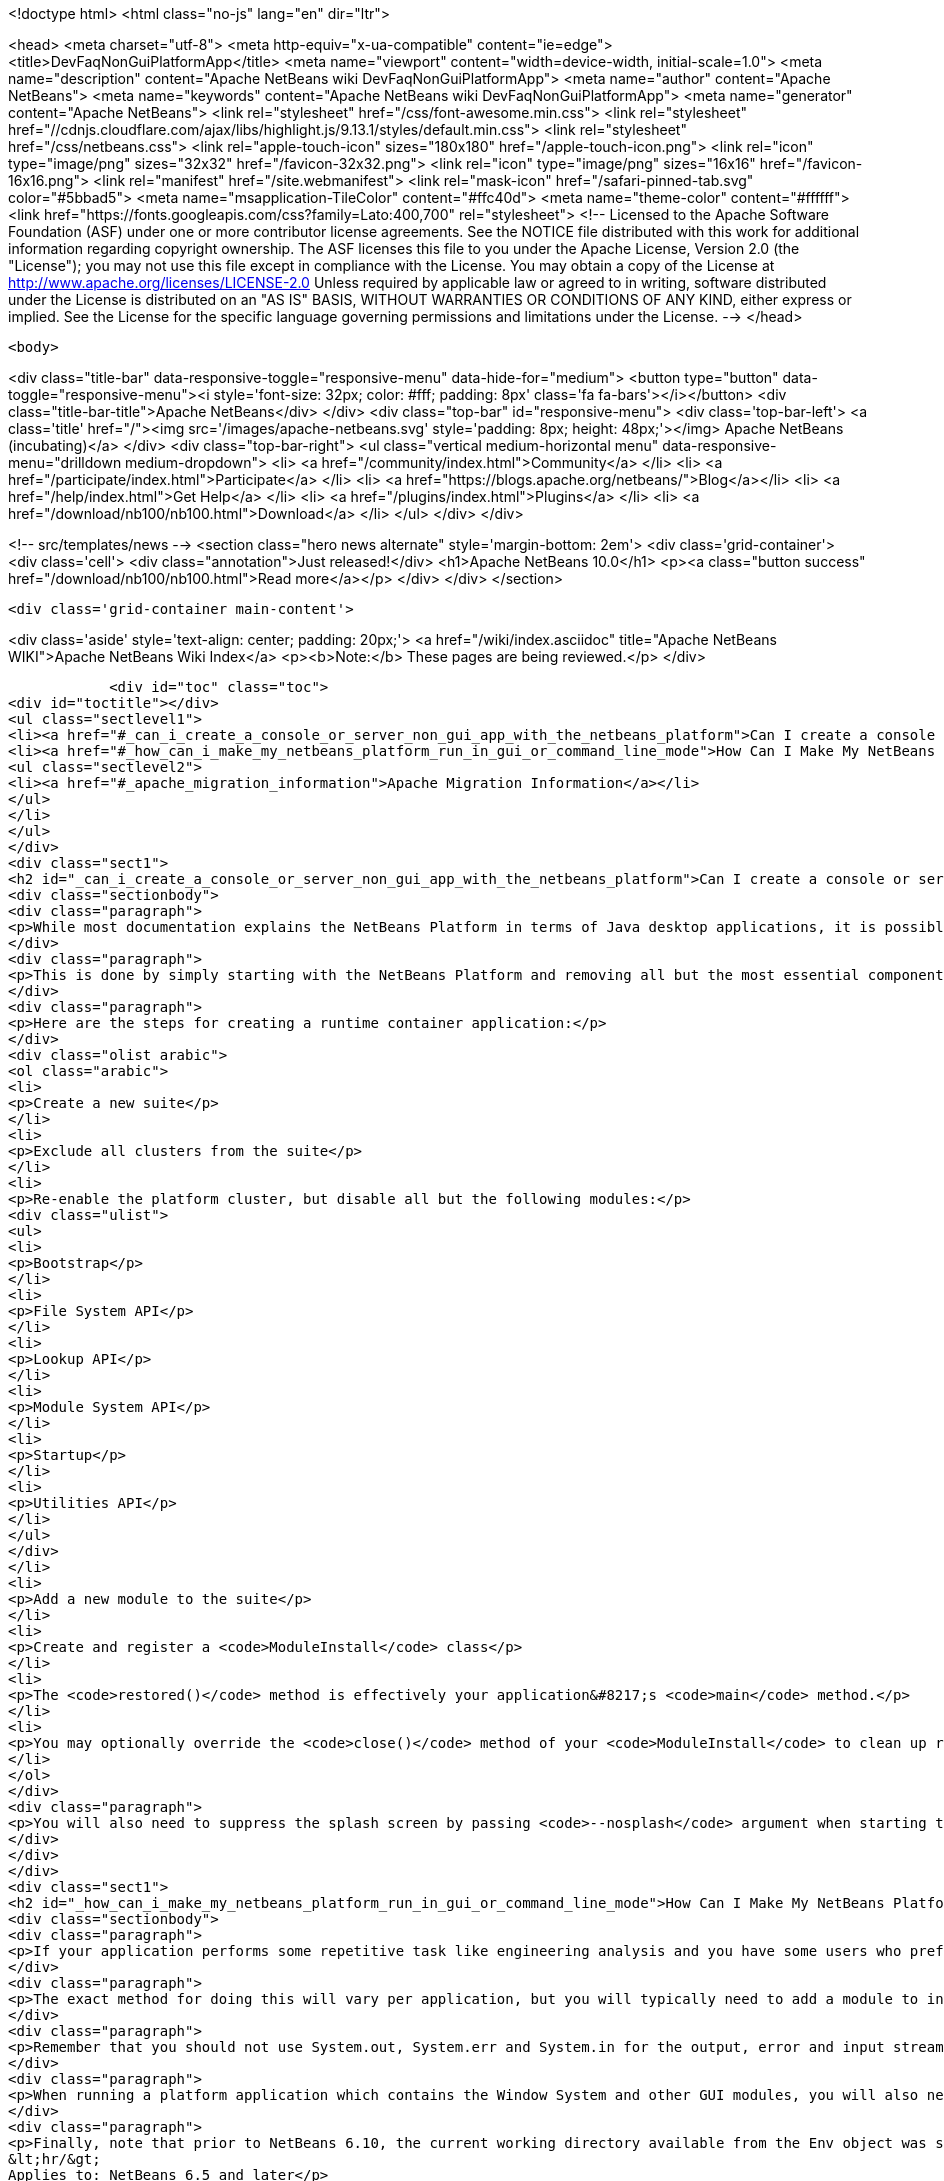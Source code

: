 

<!doctype html>
<html class="no-js" lang="en" dir="ltr">
    
<head>
    <meta charset="utf-8">
    <meta http-equiv="x-ua-compatible" content="ie=edge">
    <title>DevFaqNonGuiPlatformApp</title>
    <meta name="viewport" content="width=device-width, initial-scale=1.0">
    <meta name="description" content="Apache NetBeans wiki DevFaqNonGuiPlatformApp">
    <meta name="author" content="Apache NetBeans">
    <meta name="keywords" content="Apache NetBeans wiki DevFaqNonGuiPlatformApp">
    <meta name="generator" content="Apache NetBeans">
    <link rel="stylesheet" href="/css/font-awesome.min.css">
     <link rel="stylesheet" href="//cdnjs.cloudflare.com/ajax/libs/highlight.js/9.13.1/styles/default.min.css"> 
    <link rel="stylesheet" href="/css/netbeans.css">
    <link rel="apple-touch-icon" sizes="180x180" href="/apple-touch-icon.png">
    <link rel="icon" type="image/png" sizes="32x32" href="/favicon-32x32.png">
    <link rel="icon" type="image/png" sizes="16x16" href="/favicon-16x16.png">
    <link rel="manifest" href="/site.webmanifest">
    <link rel="mask-icon" href="/safari-pinned-tab.svg" color="#5bbad5">
    <meta name="msapplication-TileColor" content="#ffc40d">
    <meta name="theme-color" content="#ffffff">
    <link href="https://fonts.googleapis.com/css?family=Lato:400,700" rel="stylesheet"> 
    <!--
        Licensed to the Apache Software Foundation (ASF) under one
        or more contributor license agreements.  See the NOTICE file
        distributed with this work for additional information
        regarding copyright ownership.  The ASF licenses this file
        to you under the Apache License, Version 2.0 (the
        "License"); you may not use this file except in compliance
        with the License.  You may obtain a copy of the License at
        http://www.apache.org/licenses/LICENSE-2.0
        Unless required by applicable law or agreed to in writing,
        software distributed under the License is distributed on an
        "AS IS" BASIS, WITHOUT WARRANTIES OR CONDITIONS OF ANY
        KIND, either express or implied.  See the License for the
        specific language governing permissions and limitations
        under the License.
    -->
</head>


    <body>
        

<div class="title-bar" data-responsive-toggle="responsive-menu" data-hide-for="medium">
    <button type="button" data-toggle="responsive-menu"><i style='font-size: 32px; color: #fff; padding: 8px' class='fa fa-bars'></i></button>
    <div class="title-bar-title">Apache NetBeans</div>
</div>
<div class="top-bar" id="responsive-menu">
    <div class='top-bar-left'>
        <a class='title' href="/"><img src='/images/apache-netbeans.svg' style='padding: 8px; height: 48px;'></img> Apache NetBeans (incubating)</a>
    </div>
    <div class="top-bar-right">
        <ul class="vertical medium-horizontal menu" data-responsive-menu="drilldown medium-dropdown">
            <li> <a href="/community/index.html">Community</a> </li>
            <li> <a href="/participate/index.html">Participate</a> </li>
            <li> <a href="https://blogs.apache.org/netbeans/">Blog</a></li>
            <li> <a href="/help/index.html">Get Help</a> </li>
            <li> <a href="/plugins/index.html">Plugins</a> </li>
            <li> <a href="/download/nb100/nb100.html">Download</a> </li>
        </ul>
    </div>
</div>


        
<!-- src/templates/news -->
<section class="hero news alternate" style='margin-bottom: 2em'>
    <div class='grid-container'>
        <div class='cell'>
            <div class="annotation">Just released!</div>
            <h1>Apache NetBeans 10.0</h1>
            <p><a class="button success" href="/download/nb100/nb100.html">Read more</a></p>
        </div>
    </div>
</section>

        <div class='grid-container main-content'>
            
<div class='aside' style='text-align: center; padding: 20px;'>
    <a href="/wiki/index.asciidoc" title="Apache NetBeans WIKI">Apache NetBeans Wiki Index</a>
    <p><b>Note:</b> These pages are being reviewed.</p>
</div>

            <div id="toc" class="toc">
<div id="toctitle"></div>
<ul class="sectlevel1">
<li><a href="#_can_i_create_a_console_or_server_non_gui_app_with_the_netbeans_platform">Can I create a console or server (non-GUI) app with the NetBeans Platform?</a></li>
<li><a href="#_how_can_i_make_my_netbeans_platform_run_in_gui_or_command_line_mode">How Can I Make My NetBeans Platform Run in GUI or Command-Line Mode?</a>
<ul class="sectlevel2">
<li><a href="#_apache_migration_information">Apache Migration Information</a></li>
</ul>
</li>
</ul>
</div>
<div class="sect1">
<h2 id="_can_i_create_a_console_or_server_non_gui_app_with_the_netbeans_platform">Can I create a console or server (non-GUI) app with the NetBeans Platform?</h2>
<div class="sectionbody">
<div class="paragraph">
<p>While most documentation explains the NetBeans Platform in terms of Java desktop applications, it is possible to build a non-GUI application on the NetBeans Platform.  This might be useful, for example, when creating a platform-based application which will distribute computationally expensive work among a group of machines.  Note that this explains how to develop an application which is only ever meant to run headless, not how to develop a single application which can run in either GUI <em>or</em> command line mode (which is described in the second half of this page).</p>
</div>
<div class="paragraph">
<p>This is done by simply starting with the NetBeans Platform and removing all but the most essential components.  NetBeans architect <a href="http://www.apidesign.org/">Jaroslav Tulach</a> calls this subset of the NetBeans platform the "<a href="http://wiki.apidesign.org/wiki/NetBeans_Runtime_Container">runtime container</a>" and wrote an application which uses it to <a href="http://dvbcentral.sourceforge.net/">control his television</a>.</p>
</div>
<div class="paragraph">
<p>Here are the steps for creating a runtime container application:</p>
</div>
<div class="olist arabic">
<ol class="arabic">
<li>
<p>Create a new suite</p>
</li>
<li>
<p>Exclude all clusters from the suite</p>
</li>
<li>
<p>Re-enable the platform cluster, but disable all but the following modules:</p>
<div class="ulist">
<ul>
<li>
<p>Bootstrap</p>
</li>
<li>
<p>File System API</p>
</li>
<li>
<p>Lookup API</p>
</li>
<li>
<p>Module System API</p>
</li>
<li>
<p>Startup</p>
</li>
<li>
<p>Utilities API</p>
</li>
</ul>
</div>
</li>
<li>
<p>Add a new module to the suite</p>
</li>
<li>
<p>Create and register a <code>ModuleInstall</code> class</p>
</li>
<li>
<p>The <code>restored()</code> method is effectively your application&#8217;s <code>main</code> method.</p>
</li>
<li>
<p>You may optionally override the <code>close()</code> method of your <code>ModuleInstall</code> to clean up resources upon shutdown, but be sure then to call <code>LifecycleManager.getDefault().shutDown()</code>.</p>
</li>
</ol>
</div>
<div class="paragraph">
<p>You will also need to suppress the splash screen by passing <code>--nosplash</code> argument when starting the app.</p>
</div>
</div>
</div>
<div class="sect1">
<h2 id="_how_can_i_make_my_netbeans_platform_run_in_gui_or_command_line_mode">How Can I Make My NetBeans Platform Run in GUI or Command-Line Mode?</h2>
<div class="sectionbody">
<div class="paragraph">
<p>If your application performs some repetitive task like engineering analysis and you have some users who prefer using the command line and some who don&#8217;t, you may be asked to modify your application so that it can run in either the normal GUI mode or in batch processing mode from the command line.</p>
</div>
<div class="paragraph">
<p>The exact method for doing this will vary per application, but you will typically need to add a module to interpret some custom command-line arguments using the <a href="http://bits.netbeans.org/dev/javadoc/org-netbeans-modules-sendopts/">Command Line Processing API</a>.  Inside the process(Env env, Map&lt;Option, String[]&gt; map) method of your option processor, you&#8217;ll invoke whatever code corresponds to the arguments the user specified (e.g. myapp --import path/to/file.txt might import some file).</p>
</div>
<div class="paragraph">
<p>Remember that you should not use System.out, System.err and System.in for the output, error and input streams in the options processor but instead get them from the Env object passed as a parameter to the process method.</p>
</div>
<div class="paragraph">
<p>When running a platform application which contains the Window System and other GUI modules, you will also need to specify --nosplash --nogui on the command line at startup to prevent the splash screen and window system from being displayed.  You may also wish to set the netbeans.logger.console system property to true (e.g. specify -J-Dnetbeans.logger.console=true on the command line) so that you will see NetBeans' error messages on the console.  It might also be a good idea to specify the plugin.manager.check.interval=NEVER system property to avoid checks for new plugins when running in command line mode.</p>
</div>
<div class="paragraph">
<p>Finally, note that prior to NetBeans 6.10, the current working directory available from the Env object was set to the directory of the application&#8217;s installation, not the directory from which the command was executed.  The consequence of this is that resolving relative file paths did not work as expected on Microsoft Windows systems, although it does work correctly on all versions of UNIX I tested.  This has been resolved (<a href="http://netbeans.org/bugzilla/show_bug.cgi?id=189791">http://netbeans.org/bugzilla/show_bug.cgi?id=189791</a>), but the suggested workaround for affected versions of the platform is to introduce an additional batch file which invokes the NetBeans executable by passing in a Java system property that specifies the current (execution) directory.
&lt;hr/&gt;
Applies to: NetBeans 6.5 and later</p>
</div>
<div class="sect2">
<h3 id="_apache_migration_information">Apache Migration Information</h3>
<div class="paragraph">
<p>The content in this page was kindly donated by Oracle Corp. to the
Apache Software Foundation.</p>
</div>
<div class="paragraph">
<p>This page was exported from <a href="http://wiki.netbeans.org/DevFaqNonGuiPlatformApp">http://wiki.netbeans.org/DevFaqNonGuiPlatformApp</a> ,
that was last modified by NetBeans user Tomwheeler
on 2010-09-10T16:38:01Z.</p>
</div>
<div class="paragraph">
<p><strong>NOTE:</strong> This document was automatically converted to the AsciiDoc format on 2018-02-07, and needs to be reviewed.</p>
</div>
</div>
</div>
</div>
            
<section class='tools'>
    <ul class="menu align-center">
        <li><a title="Facebook" href="https://www.facebook.com/NetBeans"><i class="fa fa-md fa-facebook"></i></a></li>
        <li><a title="Twitter" href="https://twitter.com/netbeans"><i class="fa fa-md fa-twitter"></i></a></li>
        <li><a title="Github" href="https://github.com/apache/incubator-netbeans"><i class="fa fa-md fa-github"></i></a></li>
        <li><a title="YouTube" href="https://www.youtube.com/user/netbeansvideos"><i class="fa fa-md fa-youtube"></i></a></li>
        <li><a title="Slack" href="https://tinyurl.com/netbeans-slack-signup/"><i class="fa fa-md fa-slack"></i></a></li>
        <li><a title="JIRA" href="https://issues.apache.org/jira/projects/NETBEANS/summary"><i class="fa fa-mf fa-bug"></i></a></li>
    </ul>
    <ul class="menu align-center">
        
        <li><a href="https://github.com/apache/incubator-netbeans-website/blob/master/netbeans.apache.org/src/content/wiki/DevFaqNonGuiPlatformApp.asciidoc" title="See this page in github"><i class="fa fa-md fa-edit"></i> See this page in GitHub.</a></li>
    </ul>
</section>

        </div>
        

<div class='grid-container incubator-area' style='margin-top: 64px'>
    <div class='grid-x grid-padding-x'>
        <div class='large-auto cell text-center'>
            <a href="https://www.apache.org/">
                <img style="width: 320px" title="Apache Software Foundation" src="/images/asf_logo_wide.svg" />
            </a>
        </div>
        <div class='large-auto cell text-center'>
            <a href="https://www.apache.org/events/current-event.html">
               <img style="width:234px; height: 60px;" title="Apache Software Foundation current event" src="https://www.apache.org/events/current-event-234x60.png"/>
            </a>
        </div>
    </div>
</div>
<footer>
    <div class="grid-container">
        <div class="grid-x grid-padding-x">
            <div class="large-auto cell">
                
                <h1>About</h1>
                <ul>
                    <li><a href="https://www.apache.org/foundation/thanks.html">Thanks</a></li>
                    <li><a href="https://www.apache.org/foundation/sponsorship.html">Sponsorship</a></li>
                    <li><a href="https://www.apache.org/security/">Security</a></li>
                    <li><a href="https://incubator.apache.org/projects/netbeans.html">Incubation Status</a></li>
                </ul>
            </div>
            <div class="large-auto cell">
                <h1><a href="/community/index.html">Community</a></h1>
                <ul>
                    <li><a href="/community/mailing-lists.html">Mailing lists</a></li>
                    <li><a href="/community/committer.html">Becoming a committer</a></li>
                    <li><a href="/community/events.html">NetBeans Events</a></li>
                    <li><a href="https://www.apache.org/events/current-event.html">Apache Events</a></li>
                    <li><a href="/community/who.html">Who is who</a></li>
                    <li><a href="/community/nekobean.html">NekoBean</a></li>
                </ul>
            </div>
            <div class="large-auto cell">
                <h1><a href="/participate/index.html">Participate</a></h1>
                <ul>
                    <li><a href="/participate/submit-pr.html">Submitting Pull Requests</a></li>
                    <li><a href="/participate/report-issue.html">Reporting Issues</a></li>
                    <li><a href="/participate/netcat.html">NetCAT - Community Acceptance Testing</a></li>
                    <li><a href="/participate/index.html#documentation">Improving the documentation</a></li>
                </ul>
            </div>
            <div class="large-auto cell">
                <h1><a href="/help/index.html">Get Help</a></h1>
                <ul>
                    <li><a href="/help/index.html#documentation">Documentation</a></li>
                    <li><a href="/help/getting-started.html">Platform videos</a></li>
                    <li><a href="/wiki/index.asciidoc">Wiki</a></li>
                    <li><a href="/help/index.html#support">Community Support</a></li>
                    <li><a href="/help/commercial-support.html">Commercial Support</a></li>
                </ul>
            </div>
            <div class="large-auto cell">
                <h1><a href="/download/nb100/nb100.html">Download</a></h1>
                <ul>
                    <li><a href="/download/index.html#releases">Releases</a></li>
                    <ul>
                        <li><a href="/download/nb100/nb100.html">Apache NetBeans 10.0</a></li>
                        <li><a href="/download/nb90/nb90.html">Apache NetBeans 9.0</a></li>
                    </ul>
                    <li><a href="/plugins/index.html">Plugins</a></li>
                    <li><a href="/download/index.html#source">Building from source</a></li>
                    <li><a href="/download/index.html#previous">Previous releases</a></li>
                </ul>
            </div>
        </div>
    </div>
</footer>
<div class='footer-disclaimer'>
    <div class="footer-disclaimer-content">
        <p>Copyright &copy; 2017-2018 <a href="https://www.apache.org">The Apache Software Foundation</a>.</p>
        <p>Licensed under the Apache <a href="https://www.apache.org/licenses/">license</a>, version 2.0</p>
        <p><a href="https://incubator.apache.org/" alt="Apache Incubator"><img src='/images/incubator_feather_egg_logo_bw_crop.png' title='Apache Incubator'></img></a></p>
        <div style='max-width: 40em; margin: 0 auto'>
            <p>Apache NetBeans is an effort undergoing incubation at The Apache Software Foundation (ASF), sponsored by the Apache Incubator. Incubation is required of all newly accepted projects until a further review indicates that the infrastructure, communications, and decision making process have stabilized in a manner consistent with other successful ASF projects. While incubation status is not necessarily a reflection of the completeness or stability of the code, it does indicate that the project has yet to be fully endorsed by the ASF.</p>
            <p>Apache Incubator, Apache, the Apache feather logo, the Apache NetBeans logo, and the Apache Incubator project logo are trademarks of <a href="https://www.apache.org">The Apache Software Foundation</a>.</p>
            <p>Oracle and Java are registered trademarks of Oracle and/or its affiliates.</p>
        </div>
        
    </div>
</div>



        <script src="/js/vendor/jquery-3.2.1.min.js"></script>
        <script src="/js/vendor/what-input.js"></script>
        <script src="/js/vendor/foundation.min.js"></script>
        <script src="/js/netbeans.js"></script>
        <script src="/js/vendor/jquery.colorbox-min.js"></script>
        <script src="https://cdn.rawgit.com/google/code-prettify/master/loader/run_prettify.js"></script>
        <script>
            
            $(function(){ $(document).foundation(); });
        </script>
        
        <script src="https://cdnjs.cloudflare.com/ajax/libs/highlight.js/9.13.1/highlight.min.js"></script>
        <script>
         $(document).ready(function() { $("pre code").each(function(i, block) { hljs.highlightBlock(block); }); }); 
        </script>
        

    </body>
</html>
